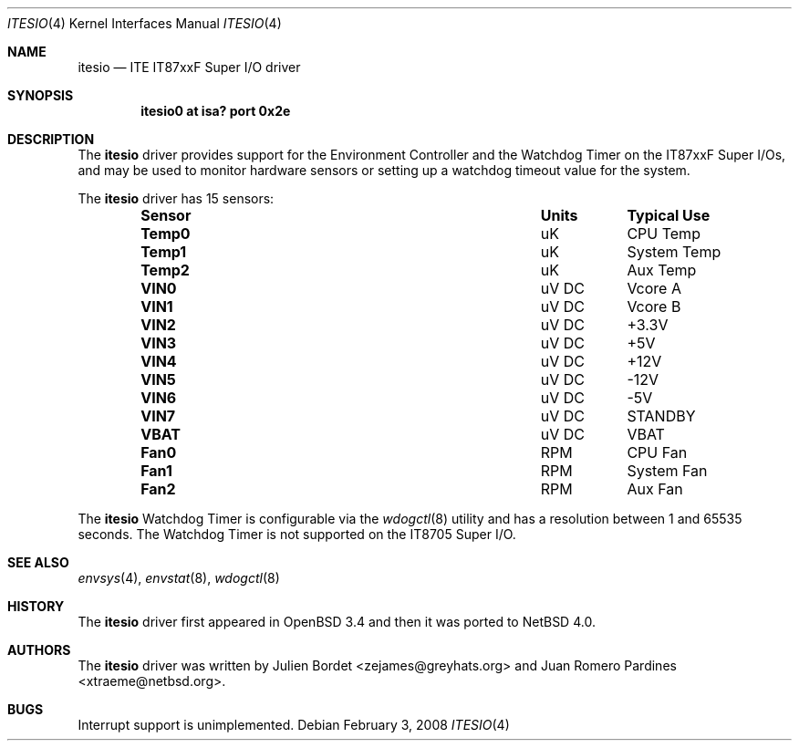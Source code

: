 .\"	$NetBSD: itesio.4,v 1.5.2.1 2008/03/24 07:14:50 keiichi Exp $
.\"     $OpenBSD: it.4,v 1.7 2006/03/29 14:10:51 jsg Exp $
.\"
.\" Copyright (c) 2006-2007 Juan Romero Pardines <xtraeme@netbsd.org>
.\" Copyright (c) 2003 Julien Bordet <zejames@greygats.org>
.\" All rights reserved.
.\"
.\" Redistribution and use in source and binary forms, with or without
.\" modification, are permitted provided that the following conditions
.\" are met:
.\" 1. Redistributions of source code must retain the above copyright
.\"    notice, this list of conditions and the following disclaimer.
.\" 2. Redistributions in binary form must reproduce the above copyright
.\"    notice, this list of conditions and the following disclaimer in the
.\"    documentation and/or other materials provided with the distribution.
.\"
.\" THIS SOFTWARE IS PROVIDED BY THE AUTHOR ``AS IS'' AND ANY EXPRESS OR
.\" IMPLIED WARRANTIES, INCLUDING, BUT NOT LIMITED TO, THE IMPLIED WARRANTIES
.\" OF MERCHANTABILITY AND FITNESS FOR A PARTICULAR PURPOSE ARE DISCLAIMED.
.\" IN NO EVENT SHALL THE AUTHOR BE LIABLE FOR ANY DIRECT, INDIRECT,
.\" INCIDENTAL, SPECIAL, EXEMPLARY, OR CONSEQUENTIAL DAMAGES (INCLUDING, BUT
.\" NOT LIMITED TO, PROCUREMENT OF SUBSTITUTE GOODS OR SERVICES; LOSS OF USE,
.\" DATA, OR PROFITS; OR BUSINESS INTERRUPTION) HOWEVER CAUSED AND ON ANY
.\" THEORY OF LIABILITY, WHETHER IN CONTRACT, STRICT LIABILITY, OR TORT
.\" (INCLUDING NEGLIGENCE OR OTHERWISE) ARISING IN ANY WAY OUT OF THE USE OF
.\" THIS SOFTWARE, EVEN IF ADVISED OF THE POSSIBILITY OF SUCH DAMAGE.
.\"
.Dd February 3, 2008
.Dt ITESIO 4
.Os
.Sh NAME
.Nm itesio
.Nd ITE IT87xxF Super I/O driver
.Sh SYNOPSIS
.Cd "itesio0 at isa? port 0x2e"
.Sh DESCRIPTION
The
.Nm
driver provides support for the Environment Controller and the Watchdog Timer
on the
.Tn IT87xxF
Super I/Os, and may be used to monitor hardware sensors or setting up a 
watchdog timeout value for the system.
.Pp
The
.Nm
driver has 15 sensors:
.Bl -column "Sensor" "Units" "Typical" -offset indent
.It Sy "Sensor" Ta Sy "Units" Ta Sy "Typical Use"
.It Li "Temp0" Ta "uK" Ta "CPU Temp"
.It Li "Temp1" Ta "uK" Ta "System Temp"
.It Li "Temp2" Ta "uK" Ta "Aux Temp"
.It Li "VIN0" Ta "uV DC" Ta "Vcore A"
.It Li "VIN1" Ta "uV DC" Ta "Vcore B"
.It Li "VIN2" Ta "uV DC" Ta "+3.3V"
.It Li "VIN3" Ta "uV DC" Ta "+5V"
.It Li "VIN4" Ta "uV DC" Ta "+12V"
.It Li "VIN5" Ta "uV DC" Ta "-12V"
.It Li "VIN6" Ta "uV DC" Ta "-5V"
.It Li "VIN7" Ta "uV DC" Ta "STANDBY"
.It Li "VBAT" Ta "uV DC" Ta "VBAT"
.It Li "Fan0" Ta "RPM" Ta "CPU Fan"
.It Li "Fan1" Ta "RPM" Ta "System Fan"
.It Li "Fan2" Ta "RPM" Ta "Aux Fan"
.El
.Pp
The
.Nm
Watchdog Timer is configurable via the
.Xr wdogctl 8
utility and has a resolution between 1 and 65535 seconds. The Watchdog
Timer is not supported on the IT8705 Super I/O.
.Sh SEE ALSO
.Xr envsys 4 ,
.Xr envstat 8 ,
.Xr wdogctl 8
.Sh HISTORY
The
.Nm
driver first appeared in
.Ox 3.4
and then it was ported to
.Nx 4.0 .
.Sh AUTHORS
.An -nosplit
The
.Nm
driver was written by
.An Julien Bordet Aq zejames@greyhats.org
and
.An Juan Romero Pardines Aq xtraeme@netbsd.org .
.Sh BUGS
Interrupt support is unimplemented.
